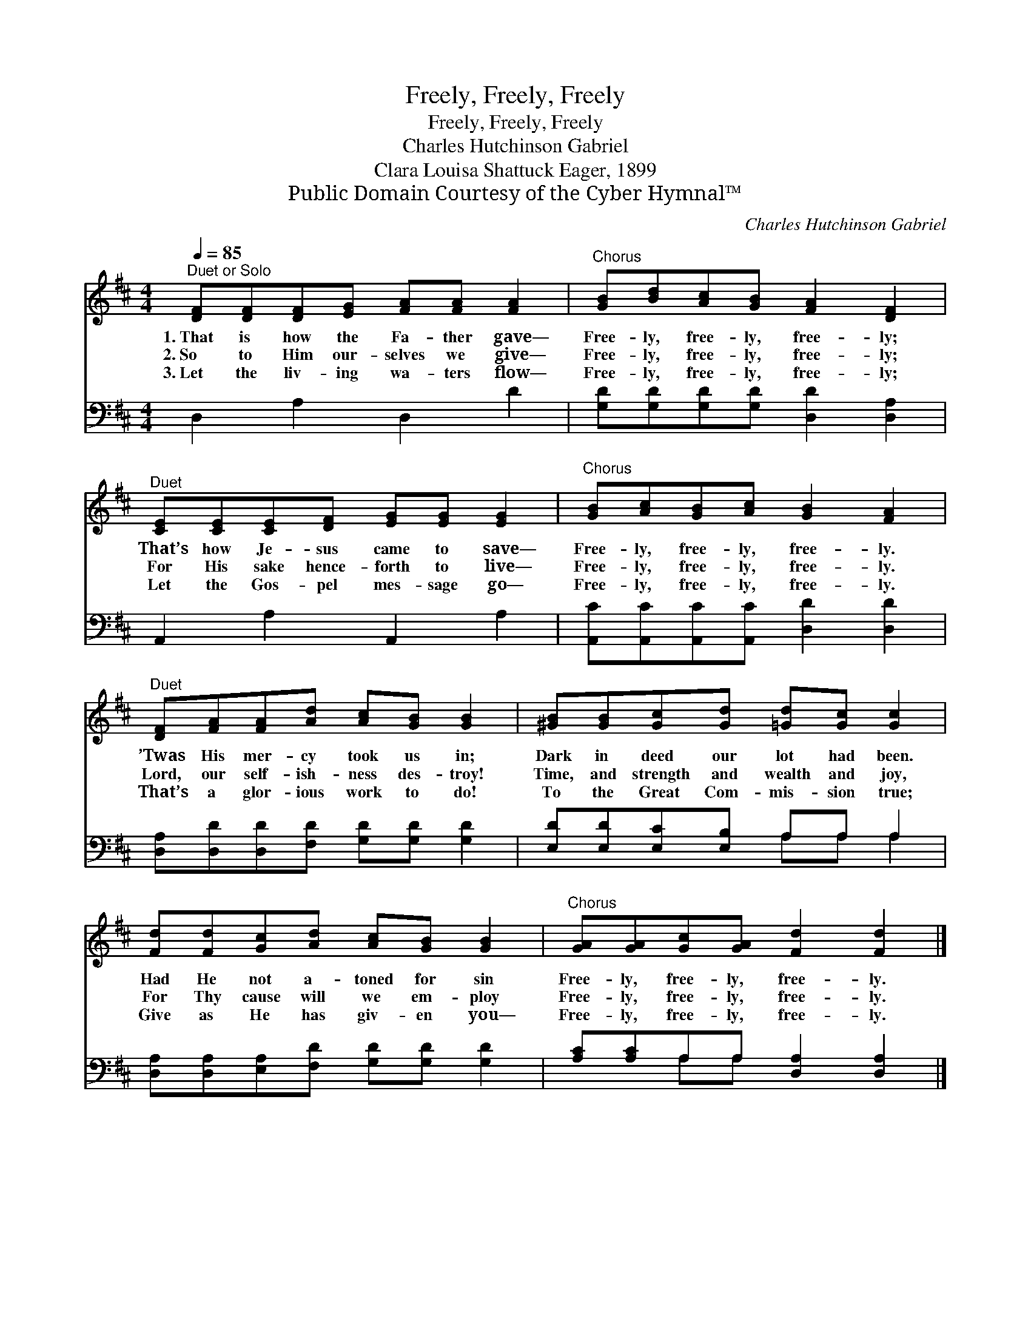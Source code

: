 X:1
T:Freely, Freely, Freely
T:Freely, Freely, Freely
T:Charles Hutchinson Gabriel
T:Clara Louisa Shattuck Eager, 1899
T:Public Domain Courtesy of the Cyber Hymnal™
C:Charles Hutchinson Gabriel
Z:Public Domain
Z:Courtesy of the Cyber Hymnal™
%%score 1 ( 2 3 )
L:1/8
Q:1/4=85
M:4/4
K:D
V:1 treble 
V:2 bass 
V:3 bass 
V:1
"^Duet or Solo" [DF][DF][DF][EG] [FA][FA] [FA]2 |"^Chorus" [GB][Bd][Ac][GB] [FA]2 [DF]2 | %2
w: 1.~That is how the Fa- ther gave—|Free- ly, free- ly, free- ly;|
w: 2.~So to Him our- selves we give—|Free- ly, free- ly, free- ly;|
w: 3.~Let the liv- ing wa- ters flow—|Free- ly, free- ly, free- ly;|
"^Duet" [CE][CE][CE][DF] [EG][EG] [EG]2 |"^Chorus" [GB][Ac][GB][Ac] [GB]2 [FA]2 | %4
w: That’s how Je- sus came to save—|Free- ly, free- ly, free- ly.|
w: For His sake hence- forth to live—|Free- ly, free- ly, free- ly.|
w: Let the Gos- pel mes- sage go—|Free- ly, free- ly, free- ly.|
"^Duet" [DF][FA][FA][Ad] [Ac][GB] [GB]2 | [^GB][GB][Gc][Gd] [=Gd][Gc] [Gc]2 | %6
w: ’Twas His mer- cy took us in;|Dark in deed our lot had been.|
w: Lord, our self- ish- ness des- troy!|Time, and strength and wealth and joy,|
w: That’s a glor- ious work to do!|To the Great Com- mis- sion true;|
 [Fd][Fd][Gc][Ad] [Ac][GB] [GB]2 |"^Chorus" [GA][GA][Gc][GA] [Fd]2 [Fd]2 |] %8
w: Had He not a- toned for sin|Free- ly, free- ly, free- ly.|
w: For Thy cause will we em- ploy|Free- ly, free- ly, free- ly.|
w: Give as He has giv- en you—|Free- ly, free- ly, free- ly.|
V:2
 D,2 A,2 D,2 D2 | [G,D][G,D][G,D][G,D] [D,D]2 [D,A,]2 | A,,2 A,2 A,,2 A,2 | %3
 [A,,C][A,,C][A,,C][A,,C] [D,D]2 [D,D]2 | [D,A,][D,D][D,D][F,D] [G,D][G,D] [G,D]2 | %5
 [E,D][E,D][E,C][E,B,] A,A, A,2 | [D,A,][D,A,][E,A,][F,D] [G,D][G,D] [G,D]2 | %7
 [A,C][A,C]A,A, [D,A,]2 [D,A,]2 |] %8
V:3
 x8 | x8 | x8 | x8 | x8 | x4 A,A, A,2 | x8 | x2 A,A, x4 |] %8

